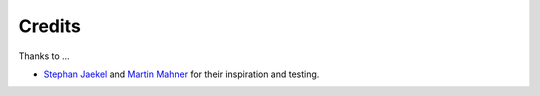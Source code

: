 =======
Credits
=======

Thanks to ...

* `Stephan Jaekel <http://sjaekel.com>`_ and `Martin Mahner <http://mahner.org>`_ for their inspiration and testing.